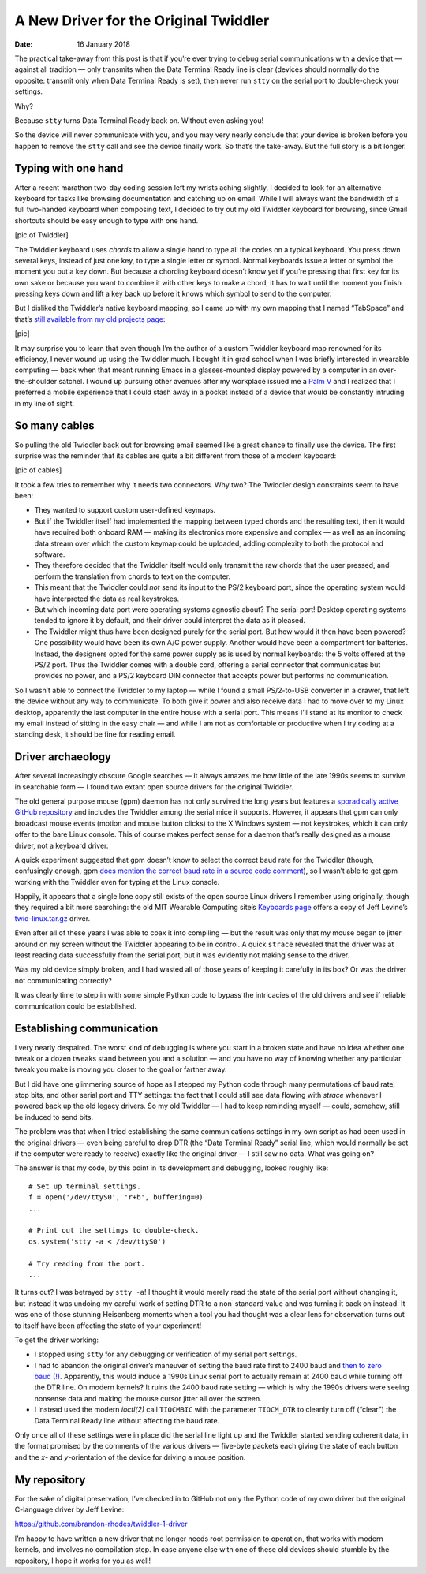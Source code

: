 
========================================
 A New Driver for the Original Twiddler
========================================

:Date: 16 January 2018

The practical take-away from this post
is that if you’re ever trying to debug serial communications
with a device that — against all tradition —
only transmits when the Data Terminal Ready line is clear
(devices should normally do the opposite:
transmit only when Data Terminal Ready is set),
then never run ``stty`` on the serial port
to double-check your settings.

Why?

Because ``stty`` turns Data Terminal Ready back on.
Without even asking you!

So the device will never communicate with you,
and you may very nearly conclude that your device is broken
before you happen to remove the ``stty`` call
and see the device finally work.
So that’s the take-away.
But the full story is a bit longer.

Typing with one hand
--------------------

After a recent marathon two-day coding session
left my wrists aching slightly,
I decided to look for an alternative keyboard
for tasks like browsing documentation and catching up on email.
While I will always want the bandwidth of a full two-handed keyboard
when composing text,
I decided to try out my old Twiddler keyboard for browsing,
since Gmail shortcuts
should be easy enough to type with one hand.

[pic of Twiddler]

The Twiddler keyboard uses *chords*
to allow a single hand
to type all the codes on a typical keyboard.
You press down several keys, instead of just one key,
to type a single letter or symbol.
Normal keyboards issue a letter or symbol
the moment you put a key down.
But because a chording keyboard doesn’t know yet
if you’re pressing that first key for its own sake
or because you want to combine it with other keys to make a chord,
it has to wait until the moment you finish pressing keys down
and lift a key back up
before it knows which symbol to send to the computer.

But I disliked the Twiddler’s native keyboard mapping,
so I came up with my own mapping that I named “TabSpace”
and that’s `still available from my old projects page <http://rhodesmill.org/brandon/projects.html>`_:

[pic]

It may surprise you
to learn that even though I’m the author
of a custom Twiddler keyboard map renowned for its efficiency,
I never wound up using the Twiddler much.
I bought it in grad school
when I was briefly interested in wearable computing —
back when that meant running Emacs in a glasses-mounted display
powered by a computer in an over-the-shoulder satchel.
I wound up pursuing other avenues
after my workplace issued me a `Palm V <https://en.wikipedia.org/wiki/Palm_V>`_
and I realized that I preferred a mobile experience
that I could stash away in a pocket
instead of a device that would be constantly intruding in my line of sight.

So many cables
--------------

So pulling the old Twiddler back out for browsing email
seemed like a great chance to finally use the device.
The first surprise was the reminder that its cables
are quite a bit different from those of a modern keyboard:

[pic of cables]

It took a few tries to remember why it needs two connectors.
Why two?
The Twiddler design constraints seem to have been:

* They wanted to support custom user-defined keymaps.

* But if the Twiddler itself
  had implemented the mapping between typed chords
  and the resulting text,
  then it would have required both onboard RAM —
  making its electronics more expensive and complex —
  as well as an incoming data stream
  over which the custom keymap could be uploaded,
  adding complexity to both the protocol and software.

* They therefore decided that the Twiddler itself
  would only transmit the raw chords that the user pressed,
  and perform the translation from chords to text on the computer.

* This meant that the Twiddler could *not* send its input
  to the PS/2 keyboard port,
  since the operating system would have interpreted the data
  as real keystrokes.

* But which incoming data port were operating systems agnostic about?
  The serial port!
  Desktop operating systems tended to ignore it by default,
  and their driver could interpret the data as it pleased.

* The Twiddler might thus have been designed
  purely for the serial port.
  But how would it then have been powered?
  One possibility would have been its own A/C power supply.
  Another would have been a compartment for batteries.
  Instead, the designers opted for the same power supply
  as is used by normal keyboards:
  the 5 volts offered at the PS/2 port.
  Thus the Twiddler comes with a double cord,
  offering a serial connector that communicates but provides no power,
  and a PS/2 keyboard DIN connector that accepts power
  but performs no communication.

So I wasn’t able to connect the Twiddler to my laptop —
while I found a small PS/2-to-USB converter in a drawer,
that left the device without any way to communicate.
To both give it power and also receive data
I had to move over to my Linux desktop,
apparently the last computer in the entire house with a serial port.
This means I’ll stand at its monitor
to check my email instead of sitting in the easy chair —
and while I am not as comfortable or productive
when I try coding at a standing desk,
it should be fine for reading email.

Driver archaeology
------------------

After several increasingly obscure Google searches —
it always amazes me how little of the late 1990s
seems to survive in searchable form —
I found two extant open source drivers for the original Twiddler.

The old general purpose mouse (gpm) daemon
has not only survived the long years
but features a
`sporadically active GitHub repository <https://github.com/telmich/gpm>`_
and includes the Twiddler among the serial mice it supports.
However, it appears that gpm
can only broadcast mouse events (motion and mouse button clicks)
to the X Windows system — not keystrokes,
which it can only offer to the bare Linux console.
This of course makes perfect sense
for a daemon that’s really designed as a mouse driver,
not a keyboard driver.


A quick experiment suggested that gpm doesn’t know to select the correct
baud rate for the Twiddler
(though, confusingly enough, gpm `does mention the correct baud rate in a source code comment <https://github.com/telmich/gpm/blob/1fd19417b8a4dd9945347e98dfa97e4cfd798d77/src/headers/twiddler.h#L4>`_),
so I wasn’t able to get gpm working with the Twiddler
even for typing at the Linux console.

Happily, it appears that a single lone copy still exists
of the open source Linux drivers I remember using originally,
though they required a bit more searching:
the old MIT Wearable Computing site’s
`Keyboards page <https://www.media.mit.edu/wearables/lizzy/keyboards.html>`_
offers a copy of Jeff Levine’s
`twid-linux.tar.gz <https://www.media.mit.edu/wearables/lizzy/twid-linux.tar.gz>`_
driver.

Even after all of these years
I was able to coax it into compiling —
but the result was only that my mouse
began to jitter around on my screen
without the Twiddler appearing to be in control.
A quick ``strace`` revealed that the driver
was at least reading data successfully from the serial port,
but it was evidently not making sense to the driver.

Was my old device simply broken,
and I had wasted all of those years
of keeping it carefully in its box?
Or was the driver not communicating correctly?

It was clearly time to step in with some simple Python code
to bypass the intricacies of the old drivers
and see if reliable communication could be established.

Establishing communication
--------------------------

I very nearly despaired.
The worst kind of debugging
is where you start in a broken state
and have no idea whether one tweak or a dozen tweaks
stand between you and a solution —
and you have no way of knowing whether any particular tweak you make
is moving you closer to the goal or farther away.

But I did have one glimmering source of hope
as I stepped my Python code
through many permutations of baud rate, stop bits,
and other serial port and TTY settings:
the fact that I could still see data flowing with `strace`
whenever I powered back up the old legacy drivers.
So my old Twiddler — I had to keep reminding myself —
could, somehow, still be induced to send bits.

The problem was that when I tried establishing
the same communications settings in my own script
as had been used in the original drivers —
even being careful to drop DTR
(the “Data Terminal Ready” serial line,
which would normally be set if the computer were ready to receive)
exactly like the original driver
— I still saw no data.
What was going on?

The answer is that my code,
by this point in its development and debugging,
looked roughly like::

  # Set up terminal settings.
  f = open('/dev/ttyS0', 'r+b', buffering=0)
  ...

  # Print out the settings to double-check.
  os.system('stty -a < /dev/ttyS0')

  # Try reading from the port.
  ...

It turns out? I was betrayed by ``stty -a``!
I thought it would merely read the state of the serial port
without changing it,
but instead it was undoing my careful work
of setting DTR to a non-standard value
and was turning it back on instead.
It was one of those stunning Heisenberg moments
when a tool you had thought was a clear lens for observation
turns out to itself have been affecting the state of your experiment!

To get the driver working:

* I stopped using ``stty`` for any debugging or verification
  of my serial port settings.

* I had to abandon the original driver’s maneuver
  of setting the baud rate first to 2400 baud
  and `then to zero baud (!) <https://github.com/brandon-rhodes/twiddler-1-driver/blob/master/jeff-levine-1999/twid.c#L623>`_.
  Apparently, this would induce a 1990s Linux serial port
  to actually remain at 2400 baud
  while turning off the DTR line.
  On modern kernels?
  It ruins the 2400 baud rate setting —
  which is why the 1990s drivers were seeing nonsense data
  and making the mouse cursor jitter all over the screen.

* I instead used the modern *ioctl(2)* call ``TIOCMBIC``
  with the parameter ``TIOCM_DTR``
  to cleanly turn off (“clear”) the Data Terminal Ready line
  without affecting the baud rate.

Only once all of these settings were in place
did the serial line light up
and the Twiddler started sending coherent data,
in the format promised by the comments of the various drivers —
five-byte packets each giving the state of each button
and the *x*\ - and *y*\ -orientation of the device
for driving a mouse position.

My repository
-------------

For the sake of digital preservation,
I’ve checked in to GitHub
not only the Python code of my own driver
but the original C-language driver by Jeff Levine:

https://github.com/brandon-rhodes/twiddler-1-driver

I’m happy to have written a new driver
that no longer needs root permission to operation,
that works with modern kernels,
and involves no compilation step.
In case anyone else with one of these old devices
should stumble by the repository,
I hope it works for you as well!
